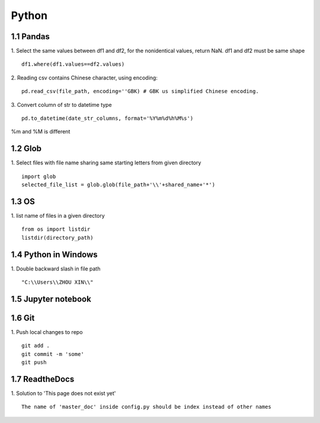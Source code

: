 Python 
======================

1.1 Pandas
---------------------

1. Select the same values between df1 and df2, for the nonidentical values, return NaN. df1 and df2 must be same shape
::
 
    df1.where(df1.values==df2.values)

2. Reading csv contains Chinese character, using encoding:
::

    pd.read_csv(file_path, encoding=''GBK) # GBK us simplified Chinese encoding.

3. Convert column of str to datetime type
::
    pd.to_datetime(date_str_columns, format='%Y%m%d%h%M%s')
%m and %M is different


1.2 Glob
---------------------

1. Select files with file name sharing same starting letters from given directory
::
    import glob
    selected_file_list = glob.glob(file_path+'\\'+shared_name+'*')


1.3 OS
---------------------

1. list name of files in a given directory
::
    from os import listdir 
    listdir(directory_path)

1.4 Python in Windows
---------------------

1. Double backward slash in file path 
::
    "C:\\Users\\ZHOU XIN\\"
 

1.5 Jupyter notebook
---------------------

1.6 Git
--------------------

1. Push local changes to repo
::
    git add .
    git commit -m 'some'
    git push


1.7 ReadtheDocs
---------------------

1. Solution to 'This page does not exist yet'
::

    The name of 'master_doc' inside config.py should be index instead of other names
